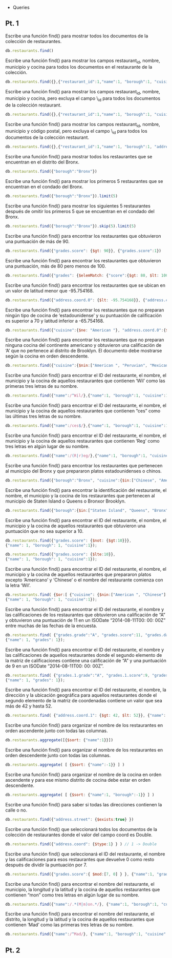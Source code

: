 + Queries 

** Pt. 1

Escribe una función find() para mostrar todos los documentos de la colección de restaurantes.
#+begin_src js
db.restaurants.find()
#+end_src

Escribe una función find() para mostrar los campos restaurant_id, nombre, municipio y cocina para todos los documentos en el restaurante de la colección.
#+begin_src js
db.restaurants.find({},{"restaurant_id":1,"name":1, "borough":1, "cuisine":1})
#+end_src

Escribe una función find() para mostrar los campos restaurant_id, nombre, municipio y cocina, pero excluya el campo \_id para todos los documentos de la colección restaurant.
#+begin_src js
db.restaurants.find({},{"restaurant_id":1,"name":1, "borough":1, "cuisine":1, "_id":0})
#+end_src

Escribe una función find() para mostrar los campos restaurant_id, nombre, municipio y código postal, pero excluya el campo \_id para todos los documentos de la colección restaurant.
#+begin_src js
db.restaurants.find({},{"restaurant_id":1,"name":1, "borough":1, "address.zipcode":1, "_id":0})
#+end_src

Escribe una función find() para mostrar todos los restaurantes que se encuentran en el distrito del Bronx.
#+begin_src js
db.restaurants.find({"borough":"Bronx"})
#+end_src

Escribe una función find() para mostrar los primeros 5 restaurantes que se encuentran en el condado del Bronx.
#+begin_src js
db.restaurants.find({"borough":"Bronx"}).limit(5)
#+end_src

Escribe una función find() para mostrar los siguientes 5 restaurantes después de omitir los primeros 5 que se encuentran en el condado del Bronx.
#+begin_src js
db.restaurants.find({"borough":"Bronx"}).skip(5).limit(5)
#+end_src

Escribe una función find() para encontrar los restaurantes que obtuvieron una puntuación de más de 90.
#+begin_src js
db.restaurants.find({"grades.score": {$gt: 90}}, {"grades.score":1})
#+end_src

Escribe una función find() para encontrar los restaurantes que obtuvieron una puntuación, más de 80 pero menos de 100.
#+begin_src js
db.restaurants.find({"grades": {$elemMatch: {"score":{$gt: 80, $lt: 100}}}}, {"grades.score":1})     
#+end_src

Escribe una función find() para encontrar los restaurantes que se ubican en un valor de latitud menor que -95.754168.
#+begin_src js
db.restaurants.find({"address.coord.0": {$lt: -95.754168}}, {"address.coord":1})
#+end_src

Escribe una función find() para encontrar los restaurantes que no preparan ningún tipo de cocina de ‘estadounidense’ y su puntuación de calificación es superior a 70 y latitud inferior a -65.754168.
#+begin_src js
db.restaurants.find({"cuisine":{$ne: "American "}, "address.coord.0":{$lt: -65.754168}, "grades.score": {$gt: 70}},{"cuisine":1,"grades":1, "address.coord":1})
#+end_src

Escribe una función find() para encontrar los restaurantes que no preparan ninguna cocina del continente americano y obtuvieron una calificación de ‘A’ que no pertenece al distrito de Brooklyn. El documento debe mostrarse según la cocina en orden descendente.
#+begin_src js
db.restaurants.find({"cuisine":{$nin:["American ", "Peruvian", "Mexican", "Brazilian", "Latin (Cuban, Dominican, Puerto Rican, South & Central American)"]}, "address.coord.0":{$lt: -65.754168},"grades.score": {$gt: 70}},{"cuisine":1})
#+end_src

Escribe una función find() para encontrar el ID del restaurante, el nombre, el municipio y la cocina de aquellos restaurantes que contienen ‘Wil’ como las primeras tres letras de su nombre.
#+begin_src js
db.restaurants.find({"name":/^Wil/},{"name":1, "borough":1, "cuisine":1});
#+end_src

Escribe una función find() para encontrar el ID del restaurante, el nombre, el municipio y la cocina de aquellos restaurantes que contienen “ces” como las últimas tres letras de su nombre.
#+begin_src js
db.restaurants.find({"name":/ces$/},{"name":1, "borough":1, "cuisine":1});
#+end_src

Escribe una función find() para encontrar el ID del restaurante, el nombre, el municipio y la cocina de aquellos restaurantes que contienen ‘Reg’ como tres letras en algún lugar de su nombre.
#+begin_src js
db.restaurants.find({"name":/(R|r)eg/},{"name":1, "borough":1, "cuisine":1});
#+end_src

Escribe una función find() para encontrar los restaurantes que pertenecen al municipio del Bronx y que prepararon platos estadounidenses o chinos.
#+begin_src js
db.restaurants.find({"borough":"Bronx", "cuisine":{$in:["Chinese", "American "]}}, {"name": 1, "borough": 1, "cuisine":1});
#+end_src

Escribe una función find() para encontrar la identificación del restaurante, el nombre, el municipio y la cocina de los restaurantes que pertenecen al municipio de Staten Island o Queens o Bronxor Brooklyn.
#+begin_src js
db.restaurants.find({"borough":{$in:["Staten Island", "Queens", "Bronx", "Brooklyn"]}}, {"name": 1, "borough": 1, "cuisine":1});
#+end_src

Escribe una función find() para encontrar el ID del restaurante, el nombre, el municipio y la cocina de aquellos restaurantes que obtuvieron una puntuación que no sea superior a 10.
#+begin_src js
db.restaurants.find({"grades.score": {$not: {$gt:10}}}, 
{"name": 1, "borough": 1, "cuisine":1});

db.restaurants.find({"grades.score": {$lte:10}}, 
{"name": 1, "borough": 1, "cuisine":1});
#+end_src

Escribe una función find() para encontrar el ID del restaurante, el nombre, el municipio y la cocina de aquellos restaurantes que prepararon platos excepto ‘Americano’ y ‘Chinese’ o el nombre del restaurante comienza con la letra ‘Wil’.
#+begin_src js
db.restaurants.find( {$or:[ {"cuisine": {$nin:["American ", "Chinese"] } }, {"name": /^Wil/} ] }, 
{"name": 1, "borough": 1, "cuisine":1});
#+end_src

Escribe una función find() para encontrar el ID del restaurante, el nombre y las calificaciones de los restaurantes que obtuvieron una calificación de “A” y obtuvieron una puntuación de 11 en un ISODate “2014-08-11T00: 00: 00Z” entre muchas de las fechas de la encuesta.
#+begin_src js
db.restaurants.find( {"grades.grade":"A", "grades.score":11, "grades.date":ISODate("2014-08-11T00:00:00Z")}, 
{"name": 1, "grades": 1});
#+end_src

Escribe una función find() para encontrar el ID del restaurante, el nombre y las calificaciones de aquellos restaurantes donde el segundo elemento de la matriz de calificaciones contiene una calificación de “A” y una puntuación de 9 en un ISODate “2014-08-11T00: 00: 00Z”.
#+begin_src js
db.restaurants.find( {"grades.1.grade":"A", "grades.1.score":9, "grades.1.date":ISODate("2014-08-11T00:00:00Z")}, 
{"name": 1, "grades": 1});
#+end_src

Escribe una función find() para encontrar el ID del restaurante, el nombre, la dirección y la ubicación geográfica para aquellos restaurantes donde el segundo elemento de la matriz de coordenadas contiene un valor que sea más de 42 y hasta 52.
#+begin_src js
db.restaurants.find( {"address.coord.1": {$gt: 42, $lt: 52}}, {"name": 1, "address": 1}); 
#+end_src

Escribe una función find() para organizar el nombre de los restaurantes en orden ascendente junto con todas las columnas.
#+begin_src js
db.restaurants.aggregate([{$sort: {"name":1}}])
#+end_src

Escribe una función find() para organizar el nombre de los restaurantes en orden descendente junto con todas las columnas.
#+begin_src js
db.restaurants.aggregate( [ {$sort: {"name":-1}} ] )
#+end_src

Escribe una función find() para organizar el nombre de la cocina en orden ascendente y para ese mismo distrito de cocina debe estar en orden descendente.
#+begin_src js
db.restaurants.aggregate( [ {$sort: {"name":1, "borough":-1}} ] )
#+end_src

Escribe una función find() para saber si todas las direcciones contienen la calle o no.
#+begin_src js
db.restaurants.find({"address.street": {$exists:true} })
#+end_src

Escribe una función find() que seleccionará todos los documentos de la colección de restaurantes donde el valor del campo coord es Double.
#+begin_src js
db.restaurants.find({"address.coord": {$type:1} } ) // 1 -> Double
#+end_src

Escribe una función find() que seleccionará el ID del restaurante, el nombre y las calificaciones para esos restaurantes que
devuelve 0 como resto después de dividir la puntuación por 7.
#+begin_src js
db.restaurants.find({"grades.score":{ $mod:[7, 0] } }, {"name":1, "grades.score":1})
#+end_src

Escribe una función find() para encontrar el nombre del restaurante, el municipio, la longitud y la latitud y la cocina de aquellos 
restaurantes que contienen “mon” como tres letras en algún lugar de su nombre.
#+begin_src js
db.restaurants.find({"name":/.*(M|m)on.*/}, {"name":1, "borough":1, "cuisine":1,"address.coord":1})
#+end_src

Escribe una función find() para encontrar el nombre del restaurante, el distrito, la longitud y la latitud y la cocina de aquellos restaurantes que contienen ‘Mad’ como las primeras tres letras de su nombre.
#+begin_src js
db.restaurants.find({"name":/^Mad/}, {"name":1, "borough":1, "cuisine":1,"address.coord":1})
#+end_src

** Pt. 2 
